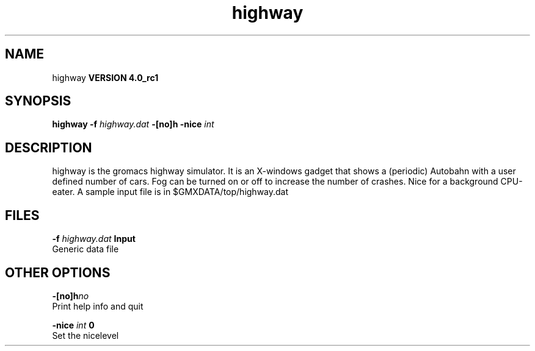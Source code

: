 .TH highway 1 "Mon 22 Sep 2008"
.SH NAME
highway
.B VERSION 4.0_rc1
.SH SYNOPSIS
\f3highway\fP
.BI "-f" " highway.dat "
.BI "-[no]h" ""
.BI "-nice" " int "
.SH DESCRIPTION
highway is the gromacs highway simulator. It is an X-windows
gadget that shows a (periodic) Autobahn with a user defined
number of cars. Fog can be turned on or off to increase the
number of crashes. Nice for a background CPU-eater. A sample
input file is in $GMXDATA/top/highway.dat
.SH FILES
.BI "-f" " highway.dat" 
.B Input
 Generic data file 

.SH OTHER OPTIONS
.BI "-[no]h"  "no    "
 Print help info and quit

.BI "-nice"  " int" " 0" 
 Set the nicelevel

